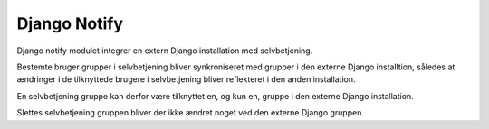 *************
Django Notify
*************

Django notify modulet integrer en extern Django installation
med selvbetjening.

Bestemte bruger grupper i selvbetjening bliver synkroniseret med
grupper i den externe Django installtion, således at ændringer i
de tilknyttede brugere i selvbetjening bliver reflekteret i den
anden installation.

En selvbetjening gruppe kan derfor være tilknyttet en, og kun en,
gruppe i den externe Django installation.

Slettes selvbetjening gruppen bliver der ikke ændret noget ved
den externe Django gruppen.